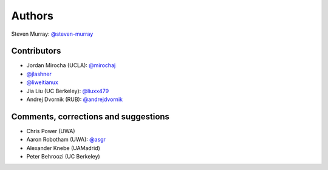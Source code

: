 Authors
=======
Steven Murray: `@steven-murray <https://github.com/steven-murray>`_

Contributors
------------
* Jordan Mirocha (UCLA): `@mirochaj <https://github.com/mirochaj>`_
* `@jlashner <https://github.com/jlashner>`_
* `@liweitianux <https://github.com/liweitianux>`_
* Jia Liu (UC Berkeley): `@liuxx479 <https://github.com/liuxx479>`_
* Andrej Dvornik (RUB): `@andrejdvornik <https://github.com/andrejdvornik>`_

Comments, corrections and suggestions
-------------------------------------
* Chris Power (UWA)
* Aaron Robotham (UWA): `@asgr <https://github.com/asgr>`_
* Alexander Knebe (UAMadrid)
* Peter Behroozi (UC Berkeley)
